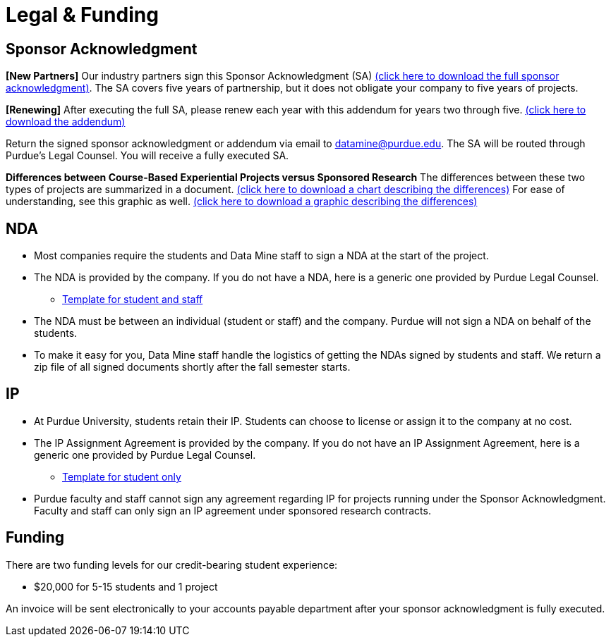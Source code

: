 = Legal & Funding 

== Sponsor Acknowledgment

*[New Partners]* Our industry partners sign this Sponsor Acknowledgment (SA) xref:attachment$sponsoracknowledgment.docx[(click here to download the full sponsor acknowledgment)]. The SA covers five years of partnership, but it does not obligate your company to five years of projects. 

*[Renewing]* After executing the full SA, please renew each year with this addendum for years two through five. xref:attachment$addendum.docx[(click here to download the addendum)]

Return the signed sponsor acknowledgment or addendum via email to datamine@purdue.edu. The SA will be routed through Purdue's Legal Counsel. You will receive a fully executed SA. 

*Differences between Course-Based Experiential Projects versus Sponsored Research* The differences between these two types of projects are summarized in a document. xref:attachment$Contracting-And-IP-The-Data-Mine.docx[(click here to download a chart describing the differences)]  For ease of understanding, see this graphic as well.  xref:attachment$Exp-VS-SPS-Reference-Guide.png[(click here to download a graphic describing the differences)]


== NDA
• Most companies require the students and Data Mine staff to sign a NDA at
the start of the project.
• The NDA is provided by the company. If you do not have a NDA, here is a generic one provided by Purdue Legal Counsel. 
** xref:attachment$Purdue_Template_NDA.docx[Template for student and staff]
• The NDA must be between an individual (student or staff) and the company. Purdue will not sign a NDA on behalf of the students. 
• To make it easy for you, Data Mine staff handle the logistics of getting the NDAs signed by students and staff. We return a zip file of all signed documents shortly after the fall semester starts. 

== IP
• At Purdue University, students retain their IP. Students can choose to license or assign it to the company at no cost.
• The IP Assignment Agreement is provided by the company. If you do not have an IP Assignment Agreement, here is a generic one provided by Purdue Legal Counsel.
** xref:attachment$Student_NDA_with_ Sponsor_2023.docx[Template for student only]
• Purdue faculty and staff cannot sign any agreement regarding IP for projects running under the Sponsor Acknowledgment. Faculty and staff can only sign an IP agreement under sponsored research contracts. 

== Funding
There are two funding levels for our credit-bearing student experience: 

* $20,000 for 5-15 students and 1 project

An invoice will be sent electronically to your accounts payable department after your sponsor acknowledgment is fully executed.
